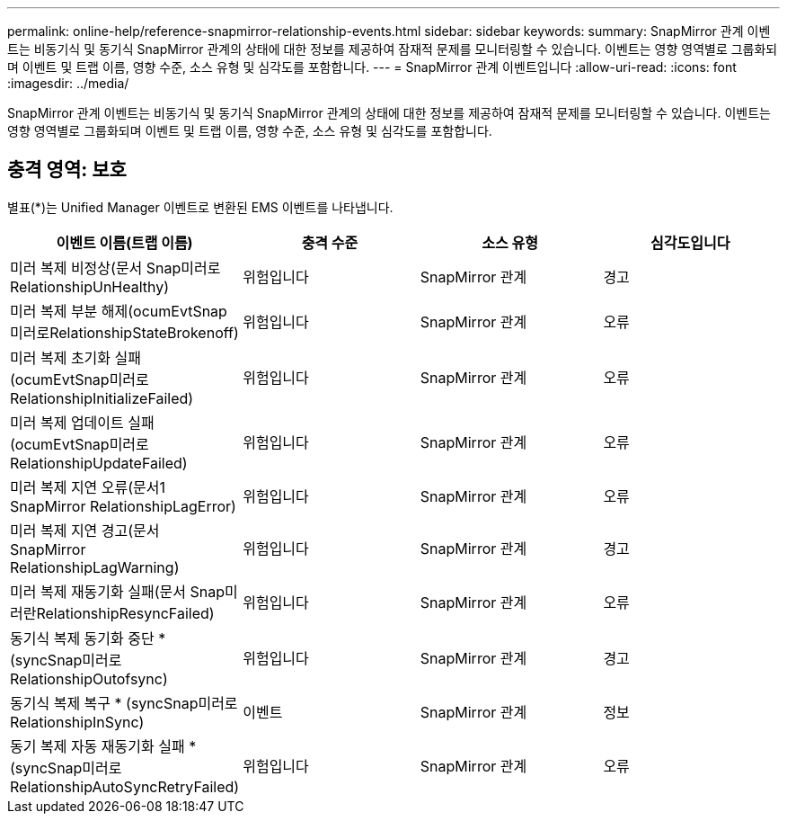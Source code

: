---
permalink: online-help/reference-snapmirror-relationship-events.html 
sidebar: sidebar 
keywords:  
summary: SnapMirror 관계 이벤트는 비동기식 및 동기식 SnapMirror 관계의 상태에 대한 정보를 제공하여 잠재적 문제를 모니터링할 수 있습니다. 이벤트는 영향 영역별로 그룹화되며 이벤트 및 트랩 이름, 영향 수준, 소스 유형 및 심각도를 포함합니다. 
---
= SnapMirror 관계 이벤트입니다
:allow-uri-read: 
:icons: font
:imagesdir: ../media/


[role="lead"]
SnapMirror 관계 이벤트는 비동기식 및 동기식 SnapMirror 관계의 상태에 대한 정보를 제공하여 잠재적 문제를 모니터링할 수 있습니다. 이벤트는 영향 영역별로 그룹화되며 이벤트 및 트랩 이름, 영향 수준, 소스 유형 및 심각도를 포함합니다.



== 충격 영역: 보호

별표(*)는 Unified Manager 이벤트로 변환된 EMS 이벤트를 나타냅니다.

|===
| 이벤트 이름(트랩 이름) | 충격 수준 | 소스 유형 | 심각도입니다 


 a| 
미러 복제 비정상(문서 Snap미러로RelationshipUnHealthy)
 a| 
위험입니다
 a| 
SnapMirror 관계
 a| 
경고



 a| 
미러 복제 부분 해제(ocumEvtSnap미러로RelationshipStateBrokenoff)
 a| 
위험입니다
 a| 
SnapMirror 관계
 a| 
오류



 a| 
미러 복제 초기화 실패(ocumEvtSnap미러로RelationshipInitializeFailed)
 a| 
위험입니다
 a| 
SnapMirror 관계
 a| 
오류



 a| 
미러 복제 업데이트 실패(ocumEvtSnap미러로RelationshipUpdateFailed)
 a| 
위험입니다
 a| 
SnapMirror 관계
 a| 
오류



 a| 
미러 복제 지연 오류(문서1 SnapMirror RelationshipLagError)
 a| 
위험입니다
 a| 
SnapMirror 관계
 a| 
오류



 a| 
미러 복제 지연 경고(문서 SnapMirror RelationshipLagWarning)
 a| 
위험입니다
 a| 
SnapMirror 관계
 a| 
경고



 a| 
미러 복제 재동기화 실패(문서 Snap미러란RelationshipResyncFailed)
 a| 
위험입니다
 a| 
SnapMirror 관계
 a| 
오류



 a| 
동기식 복제 동기화 중단 * (syncSnap미러로RelationshipOutofsync)
 a| 
위험입니다
 a| 
SnapMirror 관계
 a| 
경고



 a| 
동기식 복제 복구 * (syncSnap미러로RelationshipInSync)
 a| 
이벤트
 a| 
SnapMirror 관계
 a| 
정보



 a| 
동기 복제 자동 재동기화 실패 * (syncSnap미러로RelationshipAutoSyncRetryFailed)
 a| 
위험입니다
 a| 
SnapMirror 관계
 a| 
오류

|===